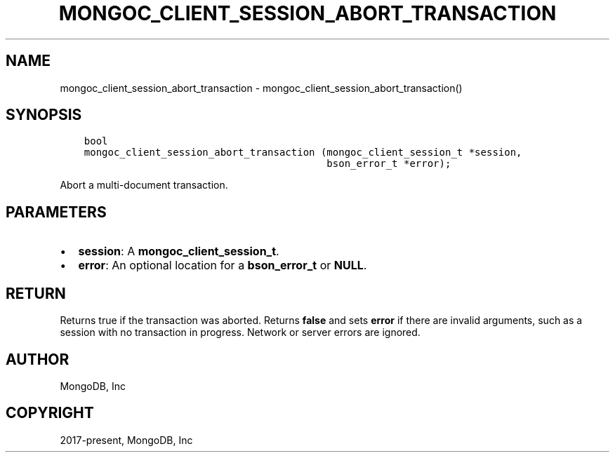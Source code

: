 .\" Man page generated from reStructuredText.
.
.TH "MONGOC_CLIENT_SESSION_ABORT_TRANSACTION" "3" "Feb 01, 2022" "1.21.0" "libmongoc"
.SH NAME
mongoc_client_session_abort_transaction \- mongoc_client_session_abort_transaction()
.
.nr rst2man-indent-level 0
.
.de1 rstReportMargin
\\$1 \\n[an-margin]
level \\n[rst2man-indent-level]
level margin: \\n[rst2man-indent\\n[rst2man-indent-level]]
-
\\n[rst2man-indent0]
\\n[rst2man-indent1]
\\n[rst2man-indent2]
..
.de1 INDENT
.\" .rstReportMargin pre:
. RS \\$1
. nr rst2man-indent\\n[rst2man-indent-level] \\n[an-margin]
. nr rst2man-indent-level +1
.\" .rstReportMargin post:
..
.de UNINDENT
. RE
.\" indent \\n[an-margin]
.\" old: \\n[rst2man-indent\\n[rst2man-indent-level]]
.nr rst2man-indent-level -1
.\" new: \\n[rst2man-indent\\n[rst2man-indent-level]]
.in \\n[rst2man-indent\\n[rst2man-indent-level]]u
..
.SH SYNOPSIS
.INDENT 0.0
.INDENT 3.5
.sp
.nf
.ft C
bool
mongoc_client_session_abort_transaction (mongoc_client_session_t *session,
                                         bson_error_t *error);
.ft P
.fi
.UNINDENT
.UNINDENT
.sp
Abort a multi\-document transaction.
.SH PARAMETERS
.INDENT 0.0
.IP \(bu 2
\fBsession\fP: A \fBmongoc_client_session_t\fP\&.
.IP \(bu 2
\fBerror\fP: An optional location for a \fBbson_error_t\fP or \fBNULL\fP\&.
.UNINDENT
.SH RETURN
.sp
Returns true if the transaction was aborted. Returns \fBfalse\fP and sets \fBerror\fP if there are invalid arguments, such as a session with no transaction in progress. Network or server errors are ignored.
.SH AUTHOR
MongoDB, Inc
.SH COPYRIGHT
2017-present, MongoDB, Inc
.\" Generated by docutils manpage writer.
.
